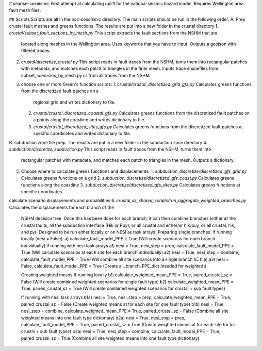 # searise-coseismic
First attempt at calculating uplift for the national seismic hazard model. Requires Wellington area fault mesh files.

## Scripts
Scripts are all in the `occ-coseismic` directory. The main scripts should be run in the following 
order:
A. Prep crustal fault meshes and greens functions. The results are put into a new folder in the crustal directory
1. `crustal/subset_fault_sections_by_mesh.py` This script extracts the fault sections from the NSHM that are 
   located 
   along meshes in the Wellington area. Uses keywords that you have to input. Outputs a geojson with filtered traces.
2. `crustal/discretize_crustal.py` This script reads in fault traces from the NSHM, turns them into rectangular 
   patches with metadata, and matches each patch to triangles in the finer mesh. Inputs trace shapefiles from 
   subset_scenarios_by_mesh.py or from all  traces from the NSHM.
3. choose one or more Green's function scripts:
   1. `crustal/crustal_discretized_grid_gfs.py` Calculates greens functions from the discretized fault patches on a 
      regional grid and writes dictionary to file.
   2. `crustal/crustal_discretized_coastal_gfs.py` Calculates greens functions from the discretized fault patches 
      on a points along the coastline and writes dictionary to file.
   3. `crustal/crustal_discretized_sites_gfs.py` Calculates greens functions from the discretized fault patches at 
      specific coordinates and writes dictionary to file.
   
B. subduction zone file prep. The results are put in a new folder in the subduction zone directory
4. `subduction/discretize_subduction.py` This script reads in fault traces from the NSHM, turns them into 
   rectangular patches with metadata, and matches each patch to triangles in the mesh. Outputs a dictionary.
5. Choose where to calculate greens functions and displacements:
   1. `subduction_discretize/discretized_gfs_grid.py` Calculates greens functions on a grid
   2. `subduction_discretize/discretized_gfs_coast.py` Calculates greens functions along the coastline
   3. `subduction_discretize/discretized_gfs_sites.py` Calculates greens functions at specific coordinates

calculate scenario displacements and probabilities
6. `crustal_sz_shared_scripts/run_aggregate_weighted_branches.py` Calculates the displacements for each branch of the 
   NSHM decision tree. Once this has been done for each branch, it can then combine branches (either all the crustal
   faults, all the subduction interface (Hik or Puy), or all crustal and either/or hik/puy, or all crustal, hik, and py).
   Designed to be run either locally or on NESI as task arrays.
   Preparing single branches:
   If running locally (nesi = False):
   a) calculate_fault_model_PPE = True (Will create scenarios for each branch individually)
   If running with nesi task arrays
   a1) nesi = True, nesi_step = prep, calculate_fault_model_PPE = True (Will calculate scenarios at each site for each branch individually)
   a2) nesi = True, nesi_step = combine, calculate_fault_model_PPE = True (Will combine all site scenarios into a single branch h5 file)
   a3) nesi = False, calculate_fault_model_PPE = True (Create all_branch_PPE_dict (needed for weighted))

   Creating weighted means
   If running locally
   b1) calculate_weighted_mean_PPE = True, paired_crustal_sz = False (Will create combined weighted scenarios for single fault type)
   b2) calculate_weighted_mean_PPE = True, paired_crustal_sz = True (Will create combined weighted scenarios for crustal + sub fault types)

   If running with nesi task arrays
   b1a) nesi = True, nesi_step = prep, calculate_weighted_mean_PPE = True, paired_crustal_sz = False (Create weighted means at for each site for one fault type)
   b1b) nesi = True, nesi_step = combine, calculate_weighted_mean_PPE = True, paired_crustal_sz = False (Combine all site weighted means into one fault type dictionary)
   b2a) nesi = True, nesi_step = prep, calculate_fault_model_PPE = True, paired_crustal_sz = True (Create weighted means at for each site for for crustal + sub fault types)
   b2a) nesi = True, nesi_step = combine, calculate_fault_model_PPE = True, paired_crustal_sz = True (Combine all site weighted means into one fault type dictionary)

